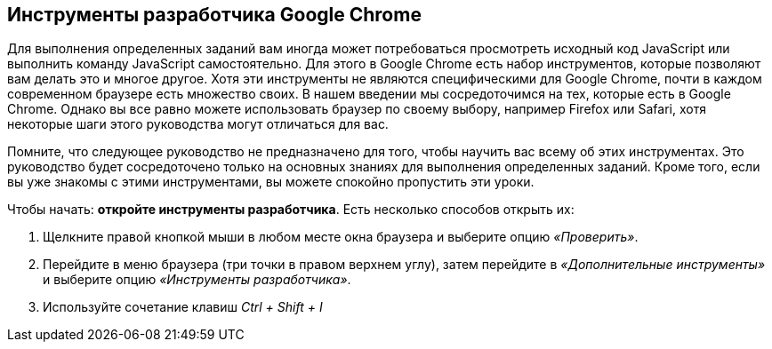 == Инструменты разработчика Google Chrome

Для выполнения определенных заданий вам иногда может потребоваться просмотреть исходный код JavaScript или выполнить команду JavaScript самостоятельно.
Для этого в Google Chrome есть набор инструментов, которые позволяют вам делать это и многое другое.
Хотя эти инструменты не являются специфическими для Google Chrome, почти в каждом современном браузере есть множество
своих. В нашем введении мы сосредоточимся на тех, которые есть в Google Chrome.
Однако вы все равно можете использовать браузер по своему выбору, например Firefox или Safari, хотя некоторые шаги этого руководства
могут отличаться для вас.

Помните, что следующее руководство не предназначено для того, чтобы научить вас всему об этих инструментах.
Это руководство будет сосредоточено только на основных знаниях для выполнения определенных заданий.
Кроме того, если вы уже знакомы с этими инструментами, вы можете спокойно пропустить эти уроки.

Чтобы начать: *откройте инструменты разработчика*. Есть несколько способов открыть их:

1. Щелкните правой кнопкой мыши в любом месте окна браузера и выберите опцию _«Проверить»_.
2. Перейдите в меню браузера (три точки в правом верхнем углу), затем перейдите в _«Дополнительные инструменты»_ и выберите опцию _«Инструменты разработчика»_.
3. Используйте сочетание клавиш _Ctrl + Shift + I_

